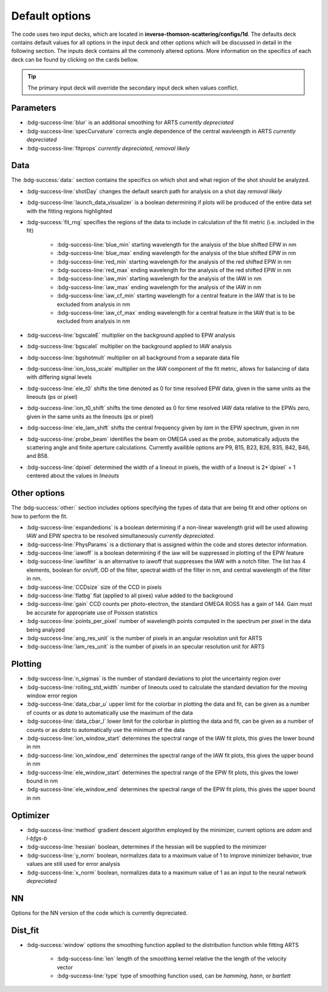 .. _configuring-the-default:

Default options
========================================

The code uses two input decks, which  are located in **inverse-thomson-scattering/configs/1d**. 
The defaults deck contains default values for all options in the input deck and other options which will be discussed in detail in the following section.
The inputs deck contains all the commonly altered options.
More information on the specifics of each deck can be found by clicking on the cards bellow. 


.. grid:: 2

    .. grid-item-card::  Inputs.yaml
        :link: inputs_deck
        :link-type: ref

        Primary input deck 

    .. grid-item-card::  Defaults.yaml
        :link: configuring-the-default
        :link-type: ref

        Secondary input deck 


.. Tip:: The primary input deck will override the secondary input deck when values conflict. 

Parameters
^^^^^^^^^^^

- :bdg-success-line:`blur` is an additional smoothing for ARTS *currently depreciated*

- :bdg-success-line:`specCurvature` corrects angle dependence of the central wavleength in ARTS *currently depreciated*

- :bdg-success-line:`fitprops` *currently depreciated, removal likely*


..  _Data default:

Data
^^^^^^^
The :bdg-success:`data:` section contains the specifics on which shot and what region of the shot should be analyzed.

- :bdg-success-line:`shotDay` changes the default search path for analysis on a shot day *removal likely*

- :bdg-success-line:`launch_data_visualizer` is a boolean determining if plots will be produced of the entire data set with the fitting regions highlighted

- :bdg-success:`fit_rng` specifies the regions of the data to include in calculation of the fit metric (i.e. included in the fit)

    - :bdg-success-line:`blue_min` starting wavelength for the analysis of the blue shifted EPW in nm

    - :bdg-success-line:`blue_max` ending wavelength for the analysis of the blue shifted EPW in nm
  
    - :bdg-success-line:`red_min` starting wavelength for the analysis of the red shifted EPW in nm

    - :bdg-success-line:`red_max` ending wavelength for the analysis of the red shifted EPW in nm

    - :bdg-success-line:`iaw_min` starting wavelength for the analysis of the IAW in nm

    - :bdg-success-line:`iaw_max` ending wavelength for the analysis of the IAW in nm

    - :bdg-success-line:`iaw_cf_min` starting wavelength for a central feature in the IAW that is to be excluded from analysis in nm

    - :bdg-success-line:`iaw_cf_max` ending wavelength for a central feature in the IAW that is to be excluded from analysis in nm

- :bdg-success-line:`bgscaleE` multiplier on the background applied to EPW analysis

- :bdg-success-line:`bgscaleI` multiplier on the background applied to IAW analysis

- :bdg-success-line:`bgshotmult` multiplier on all background from a separate data file

- :bdg-success-line:`ion_loss_scale` multiplier on the IAW component of the fit metric, allows for balancing of data with differing signal levels

- :bdg-success-line:`ele_t0` shifts the time denoted as 0 for time resolved EPW data, given in the same units as the lineouts (ps or pixel)

- :bdg-success-line:`ion_t0_shift` shifts the time denoted as 0 for time resolved IAW data relative to the EPWs zero, given in the same units as the lineouts (ps or pixel)

- :bdg-success-line:`ele_lam_shift` shifts the central frequency given by `lam` in the EPW spectrum, given in nm

- :bdg-success-line:`probe_beam` identifies the beam on OMEGA used as the probe, automatically adjusts the scattering angle and finite aperture calculations. Currently availible options are P9, B15, B23, B26, B35, B42, B46, and B58.

- :bdg-success-line:`dpixel` determined the width of a lineout in pixels, the width of a lineout is 2*`dpixel` + 1 centered about the values in `lineouts`


Other options
^^^^^^^^^^^^^^^
 
The :bdg-success:`other:` section includes options specifying the types of data that are being fit and other options
on how to perform the fit.

- :bdg-success-line:`expandedions` is a boolean determining if a non-linear wavelength grid will be used allowing IAW and EPW spectra to be resolved simultaneously *currently depreciated*.

- :bdg-success-line:`PhysParams` is a dictionary that is assigned within the code and stores detector information.

- :bdg-success-line:`iawoff` is a boolean determining if the iaw will be suppressed in plotting of the EPW feature

- :bdg-success-line:`iawfilter` is an alternative to iawoff that suppresses the IAW with a notch filter. The list has 4 elements, boolean for on/off, OD of the filter, spectral width of the filter in nm, and central wavelength of the filter in nm.

- :bdg-success-line:`CCDsize` size of the CCD in pixels

- :bdg-success-line:`flatbg` flat (applied to all pixes) value added to the background

- :bdg-success-line:`gain` CCD counts per photo-electron, the standard OMEGA ROSS has a gain of 144. Gain must be accurate for appropriate use of Poisson statistics

- :bdg-success-line:`points_per_pixel` number of wavelength points computed in the spectrum per pixel in the data being analyzed

- :bdg-success-line:`ang_res_unit` is the number of pixels in an angular resolution unit for ARTS

- :bdg-success-line:`lam_res_unit` is the number of pixels in an specular resolution unit for ARTS


Plotting
^^^^^^^^^^^

- :bdg-success-line:`n_sigmas` is the number of standard deviations to plot the uncertainty region over

- :bdg-success-line:`rolling_std_width` number of lineouts used to calculate the standard deviation for the moving window error region

- :bdg-success-line:`data_cbar_u` upper limit for the colorbar in plotting the data and fit, can be given as a number of counts or as `data` to automatically use the maximum of the data

- :bdg-success-line:`data_cbar_l` lower limit for the colorbar in plotting the data and fit, can be given as a number of counts or as `data` to automatically use the minimum of the data

- :bdg-success-line:`ion_window_start` determines the spectral range of the IAW fit plots, this gives the lower bound in nm

- :bdg-success-line:`ion_window_end` determines the spectral range of the IAW fit plots, this gives the upper bound in nm

- :bdg-success-line:`ele_window_start` determines the spectral range of the EPW fit plots, this gives the lower bound in nm

- :bdg-success-line:`ele_window_end` determines the spectral range of the EPW fit plots, this gives the upper bound in nm


Optimizer
^^^^^^^^^^^

- :bdg-success-line:`method` gradient descent algorithm employed by the minimizer, current options are `adam` and `l-bfgs-b`

- :bdg-success-line:`hessian` boolean, determines if the hessian will be supplied to the minimizer

- :bdg-success-line:`y_norm` boolean, normalizes data to a maximum value of 1 to improve minimizer behavior, true values are still used for error analysis

- :bdg-success-line:`x_norm` boolean, normalizes data to a maximum value of 1 as an input to the neural network *depreciated*

NN
^^^^
Options for the NN version of the code which is currently depreciated.

Dist_fit
^^^^^^^^^^

- :bdg-success:`window` options the smoothing function applied to the distribution function while fitting ARTS

    - :bdg-success-line:`len` length of the smoothing kernel relative the the length of the velocity vector

    - :bdg-success-line:`type` type of smoothing function used, can be `hamming`, `hann`, or `bartlett`

